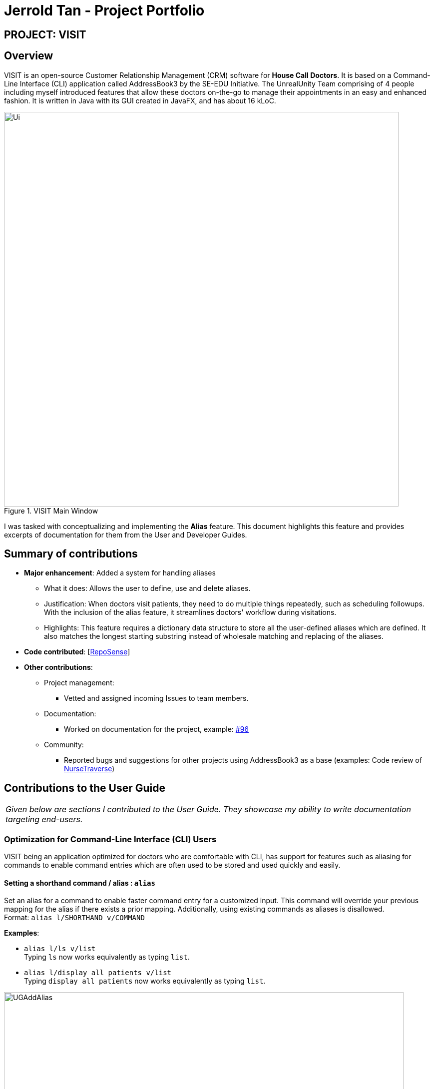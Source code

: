 = Jerrold Tan - Project Portfolio
:site-section: AboutUs
:imagesDir: ../images
:stylesDir: ../stylesheets
:xrefstyle: full
:experimental:
ifdef::env-github[]
:tip-caption: :bulb:
:note-caption: :information_source:
:warning-caption: :exclamation:
endif::[]
:repoURL: https://github.com/AY1920S1-CS2103T-F12-2/main

== PROJECT: VISIT

== Overview

VISIT is an open-source Customer Relationship Management (CRM) software for *House Call Doctors*. It is based on a Command-Line Interface (CLI) application called AddressBook3 by the SE-EDU Initiative. The UnrealUnity Team comprising of 4 people including myself introduced features that allow these doctors on-the-go to manage their appointments in an easy and enhanced fashion. It is written in Java with its GUI created in JavaFX, and has about 16 kLoC.

.VISIT Main Window
image::Ui.png[width="790"]

I was tasked with conceptualizing and implementing the *Alias* feature. This document highlights this feature and provides excerpts of documentation for them from the User and Developer Guides.

== Summary of contributions

* *Major enhancement*: Added a system for handling aliases
** What it does: Allows the user to define, use and delete aliases.
** Justification: When doctors visit patients, they need to do multiple things repeatedly, such as scheduling followups. With the inclusion of the alias feature, it streamlines doctors' workflow during visitations.
** Highlights: This feature requires a dictionary data structure to store all the user-defined aliases which are defined. It also matches the longest starting substring instead of wholesale matching and replacing of the aliases.

* *Code contributed*: [https://nus-cs2103-ay1920s1.github.io/tp-dashboard/#tabOpen=true&tabType=authorship&tabAuthor=Wingedevil&tabRepo=AY1920S1-CS2103T-F12-2%2Fmain%5Bmaster%5D[RepoSense]]

* *Other contributions*:

** Project management:
*** Vetted and assigned incoming Issues to team members.
** Documentation:
*** Worked on documentation for the project, example: https://github.com/AY1920S1-CS2103T-F12-2/main/pull/96[#96]
** Community:
*** Reported bugs and suggestions for other projects using AddressBook3 as a base (examples: Code review of https://github.com/nus-cs2103-AY1920S1/addressbook-level3/pull/12[NurseTraverse])

== Contributions to the User Guide

|===
|_Given below are sections I contributed to the User Guide. They showcase my ability to write documentation targeting end-users._
|===

=== *Optimization for Command-Line Interface (CLI) Users*

====
VISIT being an application optimized for doctors who are comfortable with CLI, has support for features such as aliasing for commands to enable command entries which are often used to be stored and used quickly and easily.
====

==== Setting a shorthand command / alias : `alias`

Set an alias for a command to enable faster command entry for a customized input. This command will override your previous mapping for the alias if there exists a prior mapping. Additionally, using existing commands as aliases is disallowed. +
Format: `alias l/SHORTHAND v/COMMAND`

*Examples*:

* `alias l/ls v/list` +
Typing `ls` now works equivalently as typing `list`.
* `alias l/display all patients v/list` +
Typing `display all patients` now works equivalently as typing `list`.

image::UGAddAlias.png[width="800"]

[NOTE]
The `alias` command will override any previous alias mapping if any. +
All your aliases are saved across multiple sessions and are persistent until removed.

==== Removing a shorthand command / alias : `unalias`

Delete an existing alias, if it exists. +
Format: `unalias SHORTHAND`

*Examples*:

* `unalias ls` +
Typing `ls` will no longer be equivalent to typing `list`.

image::UGUnalias.png[width="800"]

==== Showing all existing shorthand commands / aliases : `aliaslist`

Show all existing aliases. +
Format: `aliaslist`

Examples:

* `aliaslist` +
Shows all the existing aliases.

image::UGAliasList.png[width="800"]

==== Using aliases
To use a user-defined alias, you just have to type the alias you defined. Additional optional parameters can also be specified if the aliased command takes in additional arguments. +
Format: `SHORTHAND [additional arguments]`

Examples:

image::UGApplyAlias.png[width="800"]

[NOTE]
Matching of aliases uses the longest substring match. (i.e. if there exists an alias _follow 7_ and _follow_, typing _follow 7_ will always match with _follow 7_ instead of _follow_.)


== Contributions to the Developer Guide

|===
|_Given below are sections I contributed to the Developer Guide. They showcase my ability to write technical documentation and the technical depth of my contributions to the project._
|===

=== Alias feature
==== Implementation
The alias mechanism is facilitated by `AliasTable`. At a lower level, saving of aliases is facilitated by use of a `HashMap`.
It is contained within `UserPrefs` and can be serialized together with the rest of the members in `UserPrefs`.
Additionally, it implements the following operations:

* `AliasTable#applyAlias(commandText)` -- Applies the longest stored aliases to the supplied command.
* `AliasTable#addAlias(alias, aliasTo)` -- Adds a new alias to the alias table.
* `AliasTable#removeAlias(alias)` -- Removes a existing alias from the alias table.

These operations are exposed in the `Model` interface as `Model#applyAlias(commandText)`, `Model#addAlias(alias, aliasTo)` and `Model#removeAlias(alias)` respectively.

The following sequence diagram shows how adding an alias works:

image::AddAliasSequenceDiagram.png[]

[NOTE]
The check for and illegal alias consists of creating a new `AddressBookParser` and parsing the given alias into it, which is not shown in this diagram.

The `unalias` command does the opposite -- it calls `Model#removeAlias(alias)` instead which calls `Model#UserPref(alias)` and `AliasTable#removeAlias(alias)`

The following sequence diagram shows how applying alias works:

image::ApplyAliasSequenceDiagram.png[]

[NOTE]
This is a generalized diagram which depicts what happens between `execute(commandText)` and `LogicManager#parseCommand(alias)`. This process is not shown in other sequence diagrams.

A user-defined alias is considered a match with the user input if the alias is a substring, that starts from the beginning, of the user input. Specifically, `AliasTable` uses the regex `(ALIAS)($| ).*` to check if it is a match. Following that, it picks the longest matching alias to apply to the user input.

The following activity diagram shows how applying alias picks which alias to apply:

image::ApplyAliasActivityDiagram.png[]

[NOTE]
An unfortunate side effect to matching the longest matching macro increases the time complexity of this operation to O(n) from O(1) if we used wholesale matching instead.
